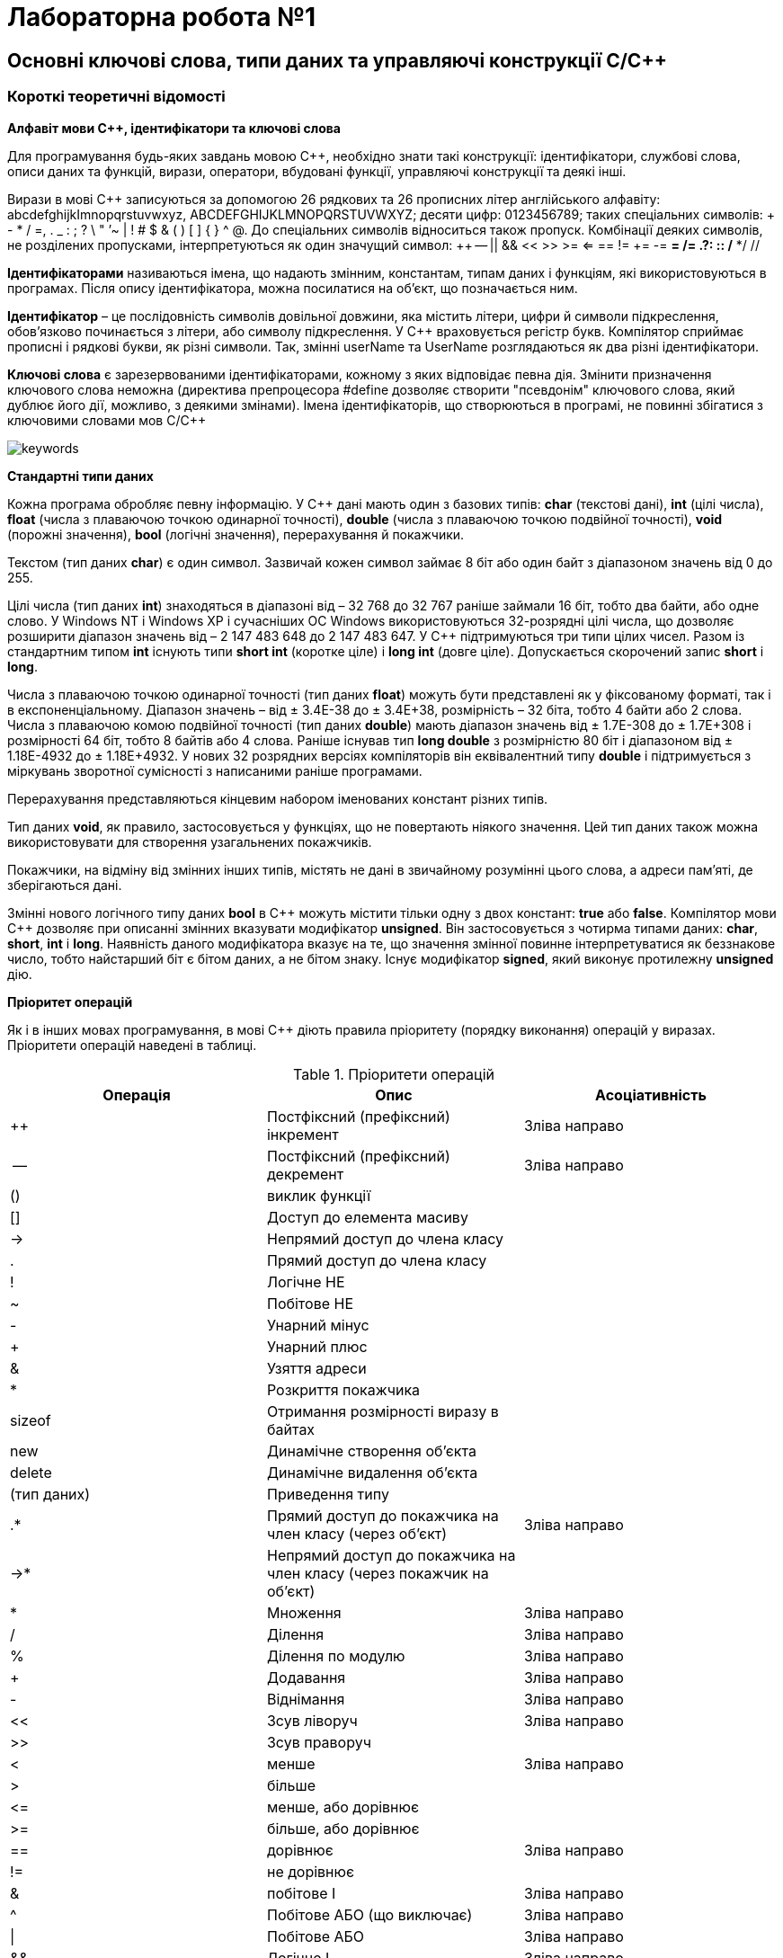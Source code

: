 = Лабораторна робота №1

== Основні ключові слова, типи даних та управляючі конструкції C/C&#43;&#43;

=== Короткі теоретичні відомості

*Алфавіт мови С&#43;&#43;, ідентифікатори та ключові слова*

Для програмування будь-яких завдань мовою C&#43;&#43;, необхідно знати такі конструкції:
ідентифікатори, службові слова, описи даних та функцій, вирази, оператори, вбудовані функції, управляючі конструкції та деякі інші.

Вирази в мові C&#43;&#43;
записуються за допомогою 26 рядкових та 26 прописних літер англійського алфавіту:  abcdefghijkImnopqrstuvwxyz, ABCDEFGHIJKLMNOPQRSTUVWXYZ; десяти цифр: 0123456789; таких спеціальних символів: + - * / =, . _ : ; ? \ " ’~ | ! # $ & ( ) [ ] { } ^ @. До спеціальних символів відноситься також пропуск. Комбінації деяких символів, не розділених пропусками, інтерпретуються як один значущий символ: &#43;&#43; -- || && << >> >= <= == != &#43;= -= *= /= .?: :: /* */ //

*Ідентифікаторами* називаються імена, що надають змінним, константам, типам даних і функціям, які використовуються в програмах. Після опису ідентифікатора, можна посилатися на об'єкт, що позначається ним.

*Ідентифікатор* – це послідовність символів довільної довжини, яка містить літери, цифри й символи підкреслення, обов'язково починається з літери, або символу підкреслення.
У C++ враховується регістр букв. Компілятор сприймає прописні і рядкові букви, як різні символи. Так, змінні userName та UserName розглядаються як два різні ідентифікатори.

*Ключові слова* є зарезервованими ідентифікаторами, кожному з яких відповідає певна дія. Змінити призначення ключового слова неможна (директива препроцесора #define дозволяє створити "псевдонім" ключового слова, який дублює його дії, можливо, з деякими змінами). Імена ідентифікаторів, що створюються в програмі, не повинні збігатися з ключовими словами мов C/C++

image::img/keywords.png[]

*Стандартні типи даних*

Кожна програма обробляє певну інформацію. У C&#43;&#43; дані мають один з базових типів: *char* (текстові дані), *int* (цілі числа), *float* (числа з плаваючою точкою одинарної точності), *double* (числа з плаваючою точкою подвійної точності), *void* (порожні значення), *bool* (логічні значення), перерахування й покажчики.

Текстом (тип даних *char*) є один символ. Зазвичай кожен символ займає 8 біт або один байт з діапазоном значень від 0 до 255.

Цілі числа (тип даних *int*) знаходяться в діапазоні від – 32 768 до 32 767 раніше займали 16 біт, тобто два байти, або одне слово. У Windows NT і Windows XP і сучасніших ОС Windows використовуються 32-розрядні цілі числа, що дозволяє розширити діапазон значень від – 2 147 483 648 до 2 147 483 647.
У C&#43;&#43; підтримуються три типи цілих чисел.
Разом із стандартним типом *int* існують типи *short int* (коротке ціле) і *long int* (довге ціле).
Допускається скорочений запис *short* і *long*.

Числа з плаваючою точкою одинарної точності (тип даних *float*) можуть бути представлені як у фіксованому форматі, так і в експоненціальному. Діапазон значень – від ± 3.4Е-38 до ± 3.4Е+38, розмірність – 32 біта, тобто 4 байти або 2 слова.
Числа з плаваючою комою подвійної точності (тип даних *double*) мають діапазон значень від ± 1.7Е-308 до ± 1.7Е+308 і розмірності 64 біт, тобто 8 байтів або 4 слова. Раніше існував тип *long double* з розмірністю 80 біт і діапазоном від ± 1.18Е-4932 до ± 1.18Е+4932. У нових 32 розрядних версіях компіляторів він еквівалентний типу *double* і підтримується з міркувань зворотної сумісності з написаними раніше програмами.

Перерахування представляються кінцевим набором іменованих констант різних типів.

Тип даних *void*, як правило, застосовується у функціях, що не повертають ніякого значення. Цей тип даних також можна використовувати для створення узагальнених покажчиків.

Покажчики, на відміну від змінних інших типів, містять не дані в звичайному розумінні цього слова, а адреси пам'яті, де зберігаються дані.

Змінні нового логічного типу даних *bool* в C&#43;&#43; можуть містити тільки одну з двох констант: *true* або *false*.
Компілятор мови C&#43;&#43; дозволяє при описанні змінних вказувати модифікатор *unsigned*. Він застосовується з чотирма типами даних: *char*, *short*, *int* і *long*. Наявність даного модифікатора вказує на те, що значення змінної повинне інтерпретуватися як беззнакове число, тобто найстарший біт є бітом даних, а не бітом знаку. Існує модифікатор *signed*, який виконує протилежну **unsigned** дію.

*Пріоритет операцій*

Як і в інших мовах програмування, в мові C&#43;&#43; діють правила пріоритету (порядку виконання) операцій у виразах. Пріоритети операцій наведені в таблиці.


.Пріоритети операцій
|===
|Операція |Опис |Асоціативність

|++
|Постфіксний (префіксний) інкремент
|Зліва направо

|--
|Постфіксний (префіксний) декремент
|Зліва направо

|()
|виклик функції
|

|[]
|Доступ до елемента масиву
|

|-&gt;
|Непрямий доступ до члена класу
|

|.
|Прямий доступ до члена класу
|

|!
|Логічне НЕ
|

|~
|Побітове НЕ
|

|-
|Унарний мінус
|

|+
|Унарний плюс
|

|&
|Узяття адреси
|

|*
|Розкриття покажчика
|

|sizeof
|Отримання розмірності виразу в байтах
|

|new
|Динамічне створення об'єкта
|

|delete
|Динамічне видалення об'єкта
|

|(тип даних)
|Приведення типу
|

|.*
|Прямий доступ до покажчика на член класу (через об'єкт)
|Зліва направо

|-&gt;*
|Непрямий доступ до покажчика на член класу (через покажчик на об'єкт)
|

|*
|Множення
|Зліва направо

|/
|Ділення
|Зліва направо

|%
|Ділення по модулю
|Зліва направо

|+
|Додавання
|Зліва направо

|-
|Віднімання
|Зліва направо

|<<
|Зсув ліворуч
|Зліва направо

|>>
|Зсув праворуч
|

|<
|менше
|Зліва направо

|>
|більше
|

|&lt;=
|менше, або дорівнює
|

|&gt;=
|більше, або дорівнює
|

|==
|дорівнює
|Зліва направо

|!=
|не дорівнює
|

|&amp;
|побітове І
|Зліва направо

|^
|Побітове АБО (що виключає)
|Зліва направо

|&#124;
|Побітове АБО
|Зліва направо

|&amp;&amp;
|Логічне І
|Зліва направо

|&#124;&#124;
|Логічне АБО
|Зліва направо

|?:
|Умовний вираз
|Справа наліво

|=
|Просте присвоювання
|Справа наліво

|*= /= %= += -= <&lt;= >>= &amp;= &#124;= ^=
|присвоювання з множенням, діленням ...
|

|,
|кома
|Зліва направо

|===

У мовах C/C&#43;&#43; усі стандартні функції знаходяться у бібліотеках, які можна підключити за допомогою заголовочних файлів. Так, функції введення-виведення у стилі мови C описані у файлі stdio.h (cstdio). Функції та класи для введення-виведення у стилі C++ описані у файлах iostream (для введення-виведення із використанням стандартного пристрою) та fstream (для файлового введення-виведення). Обчислення у програмах на С/С&#43;&#43; неможливі без використання математичних функцій, які описані у файлі math.h (cmath)

*Розглянемо приклад*: Знаходження значення похідної функції в точці.

_Постановка завдання:_ Задана функція y=sin(x). Знайти її похідну в точці x=π /2.
Для знаходження похідної в точці використовується відомий вираз:

image::img/derivative.png[]

[source,c++]
----
#include <math.h>
#include <iostream>
using namespace std;
int main() {
    double dx=1.0e-11;     // Вибираємо приріст аргументу
    double x = 3.1415926;  // Вибираємо точку для обчислення похідної
    double f1=sin(x+dx);   // Обчислюване значення функції в точці x+dx
    double f2=sin(x);      // Обчислюване значення функції в точці x
    double pf=(f1-f2) /dx; // Знаходимо значення похідної
    cout << "dsin(x) /dx=" << pf <<" x= "<<x;
    return 0;
}
----

*Оператор if*

Оператор *if* призначений для виконання команди або блоку команд залежно від того, істинно задана умова, чи ні.

Формат оператора *if*:

`if (умова) вираз;`

Якщо в результаті перевірки умови повертається значення *true*, виконується вираз, після чого управління передається наступному рядку програми.

Якщо ж результатом перевірки умови є значення *false*, вираз пропускається.
Оператор *if/else* дозволяє вибірково виконувати одну з двох дій залежно від умови. Формат даної інструкції має вигляд:

`if (умова) вираз 1; else вираз 2;`

Якщо в результаті перевірки умови повертається значення true, виконується вираз 1, інакше – вираз 2.
Якщо операторна частина гілки іf або else містить не один вираз, а декілька, необхідно укласти їх у фігурні дужки. Після закриваючої фігурної дужки крапка з комою не ставиться.
Оператор if обох форм реалізують алгоритми, представлені на рисунку

image::img/if.png[]

Як аналізований вираз в операторові if найчастіше використовується одна з операцій відношення.

*Оператор switch/case*

Оператор switch/case дозволяє залежно від значення деякого виразу вибрати один з багатьох варіантів продовження програми.
Оператор має такий формат:

[source,c++]
----
switch(expr) {
    case val1: op1; break;
    case val2: op2; break;
...
    case valN: opN; break;
    default: opN+1;
}
----

Оператор switch/case реалізує алгоритм, наведений на рисунку

image::img/switch-case.png[]

Оператор *switch/case* може бути використаний у варіанті без оператора N+1.
Як вираз при операторі *switch* зазвичай використовується змінна типу *int* або *char*, хоча можна використовувати й складніші вирази, в які входять, наприклад, арифметичні або логічні операції над декількома змінними та константами.
Як значення при операторі *case* зазвичай використовуються просто константи (у числовій формі або в символьній, якщо вони були заздалегідь визначені за допомогою оператора препроцесора #define), проте можуть використовуватися і вирази над константами.
Виконання оператора *switch* починається з обчислення виразу в дужках, який повинен давати цілочисельний результат. Цей результат послідовно порівнюється із значеннями при операторах *case*, і, якщо буде виявлено рівність результатів, то виконується оператор відповідного *case*. Якщо збіги результатів не виявлено, виконується оператор при операторі *default*, якщо оператор *default* відсутній, то починають виконуватися оператори, наступні за всією конструкцією **switch/case**.

*Оператори break, continue і goto*

*Оператор break* використовується для виходу з оператора while, do...while, for і switch, що безпосередньо його містить. Управління передається на оператор, наступний за оператором, з якого здійснюється вихід. Приклад використання оператора break наведений вище.

*Оператор continue* використовується для пропускання частини виконуваної ітерації циклу, який безпосередньо його містить, що залишилася. Якщо умовами циклу допускається нова ітерація, то вона виконується, інакше цикл завершується.

*Оператор goto* реалізує безумовний перехід, тобто дозволяє перейти в будь-яку точку програми, як вперед по тексту програми, так і назад. Точка переходу позначається за допомогою мітки, яка є довільним ідентифікатором з двокрапкою в кінці.

*Оператори циклів*

Оператори циклів використовують для виконання деякого фрагмента програми кілька разів. В окремих випадках фрагмент виконується в кожному послідовному кроці циклу без змін; частіше кожен крок циклу декілька відрізняється від попереднього.

Для грамотної реалізації будь-якого циклічного обчислювального процесу необхідно виконати дії, представлені у вигляді узагальненого алгоритму на рисунку

image::img/loop1.png[]

_Підготовка циклу_ полягає у визначенні початкових значень змінних, що будуть змінюватися у циклі, до початку виконання циклу

_Блок повторення_ - це дії, які повторюються в циклі. Вони завжди однакові, при цьому їх багаторазове повторення здійснюється при різних значеннях змінних циклу.

_Модифікація_ - це зміна значень змінних циклу перед кожним новим повторення циклу.

Блок повторення та Блок модифікації разом складають _тіло циклу_.

_Умова продовження циклу_ (команда переходу) полягає в перевірці умови продовження або закінчення циклу, тобто визначає скільки разів потрібно повторити тіло циклу.

Існує три види циклів: while, for і do…while.

*Оператор циклу while* називається циклом з передумовою та має такий формат:

`while (вираз) тіло циклу;`

Оператор while реалізує алгоритм, представлений на рисунку

image::img/while.png[]

Як вираз, допускається використовувати будь-який вираз мови С&#43;&#43;, а як тіло – будь-який оператор, зокрема порожній або складений. Схема виконання оператора while така:

. Обчислюється вираз.
. Якщо вираз false, то виконання оператора while закінчується і виконується наступний за порядком оператор. Якщо вираз true, то виконується тіло циклу.
.	Процес повторюється з пункту 1.
.	Тіло циклу виконується доти, поки значення виразу дорівнює true.
.	Вираз обчислюється перед кожним виконанням оператора.

*Цикл for* має такий формат:

`for (вираз 1; вираз 2; вираз 3;) тіло циклу;`

Оператор for реалізує алгоритм, представлений на рисунку

image::img/for-cpp.png[]

Вираз 1 зазвичай використовується для встановлення початкового значення змінних, які управляють циклом. Вираз 2 – це вираз, що визначає умову, при якій тіло циклу виконуватиметься. Вираз 3 визначає зміну змінних, що управляють циклом після кожного виконання тіла циклу.

Схема виконання оператора for

.	Обчислюється _вираз 1_.
.	Обчислюється _вираз 2_.
.	Якщо значення _виразу 2_ відмінно від нуля (true), виконується тіло циклу,
. Обчислюється _вираз 3_ і здійснюється перехід до пункту 2
. Якщо вираз 2 дорівнює нулю (false), то управління передається до оператора, наступного за оператором for.

Істотне те, що перевірка умови завжди виконується на початку циклу. Це означає, що тіло циклу може жодного разу не виконатися, якщо умова виконання відразу буде хибною.

Цикл for є зручним скороченим записом для циклу while вигляду

[source,c++]
----
expr 1;
while (expr 2) {
   body-of-loop;
   expr 3;
}
----

Вираз 1 задає початкові умови виконання циклу, вираз 2 забезпечує перевірку умови виходу з циклу, а вираз 3 модифікує умови, задані виразом 1.

Будь-який з виразів може бути опущений. Якщо опущено вираз 2, то за замовчуванням замість нього підставляється значення true.

Наприклад, цикл:

`for (;вираз 2;) тіло циклу;`

з опущеними вираз 1 і вираз 3 еквівалентний циклу

`while (вираз 2) тіло циклу;`

Цикл

`for (;;) тіло циклу;`

зі всіма опущеними виразами еквівалентний циклу

`while (true) тіло циклу;`

тобто еквівалентний нескінченному циклу.

Такий цикл може бути перерваний тільки явним виходом з нього за допомогою операторів *break*, *goto* або *return*, що містяться в тілі циклу.

Оператор циклу *do while* називається оператором циклу з постумовою і використовується в тих випадках, коли необхідно виконати тіло циклу хоч би один раз. Формат оператора має такий формат:

`do тіло циклу while (вираз);`

Схема виконання оператора *do while*:

. Виконується тіло циклу (яке може бути складеним оператором).
.	Обчислюється вираз.
.	Якщо вираз false, то виконання оператора do while закінчується й виконується наступний за порядком оператор. Якщо вираз true, то виконання оператора продовжується з пункту 1.

Щоб перервати виконання циклу до того, як умова стане хибною, можна використовувати оператор break.

Оператор *do while* реалізує алгоритм, наведений на рисунку

image::img/do-while.png[]

На відміну від циклу *while*, в якому перевірка умови закінчення циклу робиться _до виконання_ тіла циклу, в циклі *do while* така перевірка має місце _після виконання_ тіла циклу. Отже, тіло циклу *do while* буде виконано _хоча б один раз_, навіть якщо вираз  має значення false із самого початку.

== Завдання 1.1
Представити математичний запис фрагмента програми та обчислити значення змінної x після його виконання, де n – це номер варіанта

image::img/zad-1-1.png[]

== Завдання 1.2
Скласти програму табулювання функції f(x) на відрізку [a; b] з кроком h Значення a, b, h вводити з клавіатури.
Обов'язково врахувати область визначення функції

image::img/zad-2.png[]

== Завдання 4.3
Для заданих _x_, _n_, _eps_, що вводяться з клавіатури:

["loweralpha"]
. обчислити _n_ доданків згідно варіанту
. обчислити суму тих доданків, які за абсолютним значенням більше _eps_.
(Завдання виконати для двох різних _eps_, які відрізняються на порядок, для кожного випадку обчислити кількість доданків)
. Порівняти результати з "точним" значенням відповідної функції (сума визначає наближене значення) для _x Є (-R,R)_

*Примітка 1.* У цьому завданні значення _x_ повинно належати області допустимих значень, визначеної у пункті c, значення n повинно бути досить великим (більше 20). _eps_ потрібно обирати як маленьке додатне число, яке не більше 1e-9. Виконати обчислення для двох РІЗНИХ _eps_, що відрізняються не менше ніж на порядок (в 10 або більше разів).

*Примітка 2.* Результат виконання пункту b вважається задовільним, та програма може бути зарахована як правильна, лише за умови, що різниця між "точним" значенням функції та значеннями, обчисленими за наближеними сумами, взята за модулем, є числом, що менше або дорівнює _eps_.

=== Варіант 1
image::img/4_3_1.png[]

=== Варіант 2
image::img/4_3_2.png[]

=== Варіант 3
image::img/4_3_3.png[]

=== Варіант 4
image::img/4_3_4.png[]

=== Варіант 5
image::img/4_3_5.png[]

=== Варіант 6
image::img/4_3_6.png[]

=== Варіант 7
image::img/4_3_7.png[]

=== Варіант 8
image::img/4_3_8.png[]

=== Варіант 9
image::img/4_3_9.png[]

=== Варіант 10
image::img/4_3_10.png[]

=== Варіант 11
image::img/4_3_11.png[]

=== Варіант 12
image::img/4_3_12.png[]

=== Варіант 13
image::img/4_3_13.png[]

=== Варіант 14
image::img/4_3_14.png[]

=== Варіант 15
image::img/4_3_15.png[]

=== Варіант 16
image::img/4_3_16.png[]

=== Варіант 17
image::img/4_3_17.png[]

=== Варіант 18
image::img/4_3_18.png[]

=== Варіант 19
image::img/4_3_19.png[]

=== Варіант 20
image::img/4_3_20.png[]
